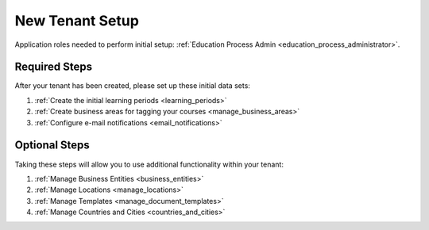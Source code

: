 .. _initial_setup:

New Tenant Setup
===================

Application roles needed to perform initial setup: :ref:`Education Process Admin <education_process_administrator>`.


Required Steps
**************

After your tenant has been created, please set up these initial data sets:

#. :ref:`Create the initial learning periods <learning_periods>`
#. :ref:`Create business areas for tagging your courses <manage_business_areas>`
#. :ref:`Configure e-mail notifications <email_notifications>`

Optional Steps
***************

Taking these steps will allow you to use additional functionality within your tenant:

#. :ref:`Manage Business Entities <business_entities>`
#. :ref:`Manage Locations <manage_locations>`
#. :ref:`Manage Templates <manage_document_templates>`
#. :ref:`Manage Countries and Cities <countries_and_cities>`
